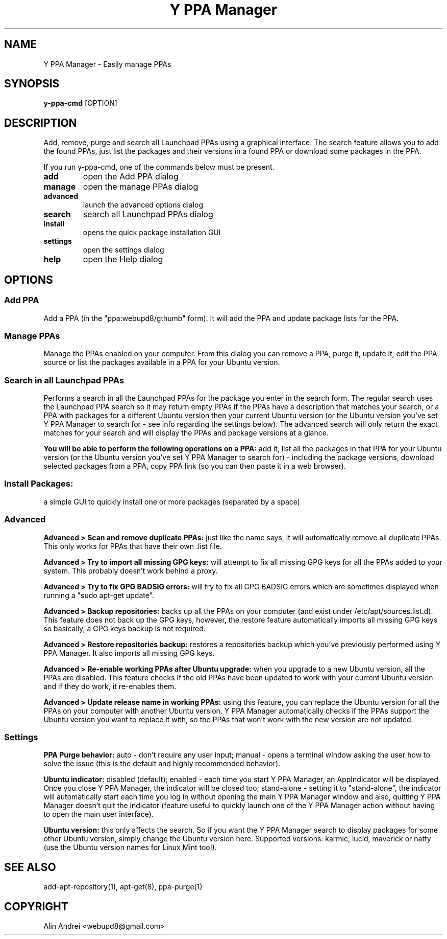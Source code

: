 .TH "Y PPA Manager" 1 "27 June 2012" Ubuntu "User Manual"

.SH NAME
Y PPA Manager - Easily manage PPAs

.SH SYNOPSIS
.B y-ppa-cmd
[OPTION]

.SH DESCRIPTION
Add, remove, purge and search all Launchpad PPAs using a graphical interface. The search feature allows you to add the found PPAs, just list the packages and their versions in a found PPA or download some packages in the PPA.

If you run y-ppa-cmd, one of the commands below must be present.

.TP
.B add
open the Add PPA dialog
.TP
.B manage
open the manage PPAs dialog
.TP
.B advanced
launch the advanced options dialog
.TP
.B search
search all Launchpad PPAs dialog
.TP
.B install
opens the quick package installation GUI
.TP
.B settings
open the settings dialog
.TP
.B help
open the Help dialog


.SH OPTIONS

.SS Add PPA
Add a PPA (in the "ppa:webupd8/gthumb" form). It will add the PPA and update package lists for the PPA.

.SS Manage PPAs
Manage the PPAs enabled on your computer. From this dialog you can remove a PPA, purge it, update it, edit the PPA source or list the packages available in a PPA for your Ubuntu version.

.SS Search in all Launchpad PPAs
Performs a search in all the Launchpad PPAs for the package you enter in the search form. The regular search uses the Launchpad PPA search so it may return empty PPAs if the PPAs have a description that matches your search, or a PPA with packages for a different Ubuntu version then your current Ubuntu version (or the Ubuntu version you've set Y PPA Manager to search for - see info regarding the settings below). The advanced search will only return the exact matches for your search and will display the PPAs and package versions at a glance.

.PP
.B You will be able to perform the following operations on a PPA:
add it, list all the packages in that PPA for your Ubuntu version (or the Ubuntu version you've set Y PPA Manager to search for) - including the package versions, download selected packages from a PPA, copy PPA link (so you can then paste it in a web browser).

.SS Install Packages:
a simple GUI to quickly install one or more packages (separated by a space)

.SS Advanced

.B Advanced > Scan and remove duplicate PPAs:
just like the name says, it will automatically remove all duplicate PPAs. This only works for PPAs that have their own .list file.

.B Advanced > Try to import all missing GPG keys:
will attempt to fix all missing GPG keys for all the PPAs added to your system. This probably doesn't work behind a proxy.

.B Advanced > Try to fix GPG BADSIG errors:
will try to fix all GPG BADSIG errors which are sometimes displayed when running a "sudo apt-get update".

.B Advanced > Backup repositories:
backs up all the PPAs on your computer (and exist under /etc/apt/sources.list.d). This feature does not back up the GPG keys, however, the restore feature automatically imports all missing GPG keys so basically, a GPG keys backup is not required.

.B Advanced > Restore repositories backup:
restores a repositories backup which you've previously performed using Y PPA Manager. It also imports all missing GPG keys.

.B Advanced > Re-enable working PPAs after Ubuntu upgrade:
when you upgrade to a new Ubuntu version, all the PPAs are disabled. This feature checks if the old PPAs have been updated to work with your current Ubuntu version and if they do work, it re-enables them.

.B Advanced > Update release name in working PPAs:
using this feature, you can replace the Ubuntu version for all the PPAs on your computer with another Ubuntu version. Y PPA Manager automatically checks if the PPAs support the Ubuntu version you want to replace it with, so the PPAs that won't work with the new version are not updated.

.SS Settings

.B PPA Purge behavior:
auto - don't require any user input; manual - opens a terminal window asking the user how to solve the issue (this is the default and highly recommended behavior).

.B Ubuntu indicator:
disabled (default); enabled - each time you start Y PPA Manager, an AppIndicator will be displayed. Once you close Y PPA Manager, the indicator will be closed too; stand-alone - setting it to "stand-alone", the indicator will automatically start each time you log in without opening the main Y PPA Manager window and also, quitting Y PPA Manager doesn't quit the indicator (feature useful to quickly launch one of the Y PPA Manager action without having to open the main user interface).

.B Ubuntu version:
this only affects the search. So if you want the Y PPA Manager search to display packages for some other Ubuntu version, simply change the Ubuntu version here. Supported versions: karmic, lucid, maverick or natty (use the Ubuntu version names for Linux Mint too!).

.SH SEE ALSO
add-apt-repository(1), apt-get(8), ppa-purge(1)

.SH COPYRIGHT
Alin Andrei <webupd8@gmail.com>
